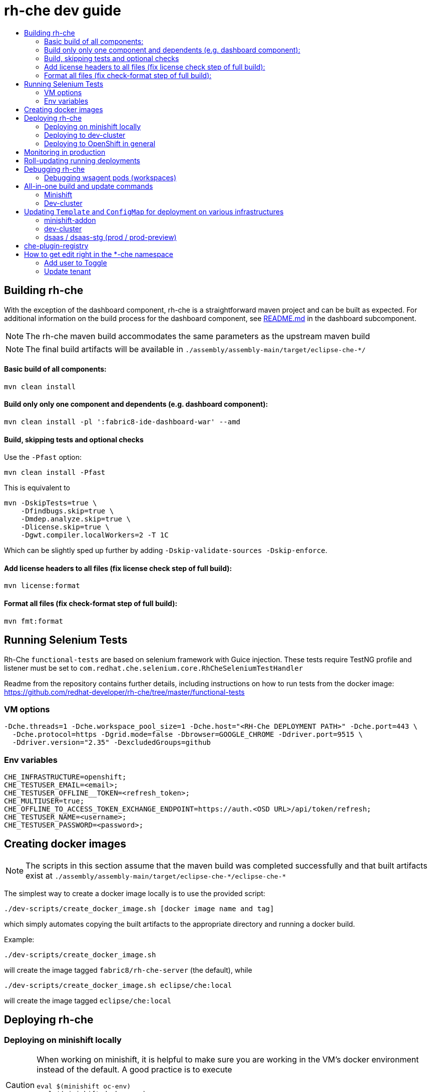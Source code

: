 = rh-che dev guide
:toc:
:toc-title:

== Building rh-che
With the exception of the dashboard component, rh-che is a straightforward maven project and can be built as expected. For additional information on the build process for the dashboard component, see link:assembly/fabric8-ide-dashboard-war/README.md[README.md] in the dashboard subcomponent.

[NOTE]
====
The rh-che maven build accommodates the same parameters as the upstream maven build
====
[NOTE]
====
The final build artifacts will be available in `+./assembly/assembly-main/target/eclipse-che-*/+`
====

==== Basic build of all components:
[source,bash]
----
mvn clean install
----

==== Build only only one component and dependents (e.g. dashboard component):
[source,bash]
----
mvn clean install -pl ':fabric8-ide-dashboard-war' --amd
----

==== Build, skipping tests and optional checks
Use the `-Pfast` option:
[source,bash]
----
mvn clean install -Pfast
----
This is equivalent to
[source,bash]
----
mvn -DskipTests=true \
    -Dfindbugs.skip=true \
    -Dmdep.analyze.skip=true \
    -Dlicense.skip=true \
    -Dgwt.compiler.localWorkers=2 -T 1C
----
Which can be slightly sped up further by adding `-Dskip-validate-sources -Dskip-enforce`.

==== Add license headers to all files (fix license check step of full build):
[source,bash]
----
mvn license:format
----

==== Format all files (fix check-format step of full build):
[source,bash]
----
mvn fmt:format
----

== Running Selenium Tests
Rh-Che `functional-tests` are based on selenium framework with Guice injection.
These tests require TestNG profile and listener must be set to `com.redhat.che.selenium.core.RhCheSeleniumTestHandler`

Readme from the repository contains further details, including instructions on how to run tests from the docker image:
https://github.com/redhat-developer/rh-che/tree/master/functional-tests

=== VM options
[source,bash]
----
-Dche.threads=1 -Dche.workspace_pool_size=1 -Dche.host="<RH-Che DEPLOYMENT PATH>" -Dche.port=443 \
  -Dche.protocol=https -Dgrid.mode=false -Dbrowser=GOOGLE_CHROME -Ddriver.port=9515 \
  -Ddriver.version="2.35" -DexcludedGroups=github
----

=== Env variables
[source,bash]
----
CHE_INFRASTRUCTURE=openshift;
CHE_TESTUSER_EMAIL=<email>;
CHE_TESTUSER_OFFLINE__TOKEN=<refresh_token>;
CHE_MULTIUSER=true;
CHE_OFFLINE_TO_ACCESS_TOKEN_EXCHANGE_ENDPOINT=https://auth.<OSD URL>/api/token/refresh;
CHE_TESTUSER_NAME=<username>;
CHE_TESTUSER_PASSWORD=<password>;
----

== Creating docker images
[NOTE]
====
The scripts in this section assume that the maven build was completed successfully and that built artifacts exist at `+./assembly/assembly-main/target/eclipse-che-*/eclipse-che-*+`
====

The simplest way to create a docker image locally is to use the provided script:

[source,bash]
----
./dev-scripts/create_docker_image.sh [docker image name and tag]
----
which simply automates copying the built artifacts to the appropriate directory and running a docker build.

Example:
[source,bash]
----
./dev-scripts/create_docker_image.sh
----

will create the image tagged `fabric8/rh-che-server` (the default), while
[source,bash]
----
./dev-scripts/create_docker_image.sh eclipse/che:local
----
will create the image tagged `eclipse/che:local`

== Deploying rh-che

=== Deploying on minishift locally
[CAUTION]
====
When working on minishift, it is helpful to make sure you are working in the VM's docker environment instead of the default. A good practice is to execute
[source,bash]
----
eval $(minishift oc-env)
eval $(minishift docker-env)
----
before proceeding to ensure docker images are pushed to the minishift docker repository.
====
[CAUTION]
====
When working on rh-che locally, using the multi-user version of the addon, the minimum amount of memory the minishift vm should be given is `4GB` (which is the default). This will allow running a single workspace, if that workspace is limited to a max of `1GB` of memory. To increase the memory given to the minishift VM, use the command
[source,bash]
----
minishift start --memory "5GB"
----
Note however that this only takes effect when starting for the first time -- you will have to `minishift delete` the VM first.
====
[NOTE]
====
Currently, the minishift addon supports minishift with OpenShift v3.10.0 or higher. If you have an old VM on your system it is best to `minishift delete` and `rm -rf ~/.minishift`
====
The simplest way to deploy locally is to use the bundled minishift addon:

First, install the prerequisites -- a postgres pod and a keycloak pod, configured with the `standalone-keycloak-configurator`:
[source,bash]
----
minishift addons install ./openshift/minishift-addons/rhche-prerequisites
minishift addons apply rhche-prerequisites
----
this can take a while, as the postgres and keycloak pods can take a fairly long time to start. The `configure-keycloak` pod will likely fail and restart a few times before it can complete.

Once this is done, we can deploy rh-che
[source,bash]
----
minishift addons install ./openshift/minishift-addons/rhche
minishift addons apply rhche \
  --addon-env RH_CHE_DOCKER_IMAGE=[*server image to deploy*] \
  --addon-env RH_CHE_VERSION=[*server tag to deploy*]
----
The additional parameters are optional; by default the image used will be `quay.io/openshiftio/che-rh-che-server:latest` and can easily be changed once deployed by modifying the deployment config yaml.

The minishift addon can be removed via
[source,bash]
----
minishift addon remove rhche
minishift addon remove rhche-prerequisites

minishift addon uninstall rhche
minishift addon uninstall rhche-prerequisites
----
[NOTE]
====
The minishift addon uses the yaml files (`rh-che.app.yaml`, `rh-che.config.yaml`) in `./openshift/minishift-addons/rhche/templates` while the dev-cluster deployment script uses the yaml files in `./openshift`. These templates are slightly different
====


=== Deploying to dev-cluster
[WARNING]
====
The `deploy_custom_rh-che.sh` script requires `yq`, a commandline yaml processor. There are (at least) *two* projects named `yq`:

. There is the Python-based `jq` wrapper: https://github.com/kislyuk/yq
. There is the Go-based `jq` replacement: https://github.com/mikefarah/yq

The Go-based implementation has not been tested and potentially has issues, but the dev-script is confirmed to work with the Python-based `yq` with version `>2.6.0`.
====

A prerequisite for deploying on the dev-cluster is pushing a server image to a repository. Once this is done (and assuming you are logged into the dev-cluster locally), deploying rh-che is simply done by using the `./dev-scripts/deploy_custom_rh-che.sh` script:
[source,bash]
----
./dev-scripts/deploy_custom_rh-che.sh \
    -o $(oc whoami -t) \
    -e [openshift-project-name] \
    -r [docker image] \
    -t [docker tag]
----
this will create / update a project with the display name `RH-Che6 Automated Deployment` and name `[openshift-project-name]`. The `-e`, `-r`, and `-t` parameters are optional.
[NOTE]
====
The dev-cluster deployment script uses the yaml files (`rh-che.app.yaml`, `rh-che.config.yaml`) in `./openshift` while the minishift addon uses the yaml files in `./openshift/minishift-addons/rhche/templates`. These templates are slightly different.
====

=== Deploying to OpenShift in general
To be completed

== Monitoring in production
See link:./documentation/monitoring/monitoring.adoc[Monitoring docs].

== Roll-updating running deployments
Once rh-che has been deployed (whether it's to minishift or the dev-cluster), making changes is done by:

. Building a new docker image
. Pushing it to your repo (on dev-cluster)
** If using minishift it's sufficient to set the env correctly and build
. Running `oc rollout latest rhche` (assuming you're logged in)

== Debugging rh-che
[INFO]
====
By default, Che deployed on OpenShift will have a liveness probe to check container health. This can interfere with debugging in some cases, as the liveness probe checks `/api/system/state` on `wsmaster`. If you encounter this error, the liveness probe can be removed by editing it out of the `rhche` Deployment Config:
[source,bash]
----
$ oc edit dc rhche
# Find the livenessProbe in the yaml; it should look something like
        livenessProbe:
          failureThreshold: 3
          httpGet:
            path: /api/system/state
            port: 8080
            scheme: HTTP
          initialDelaySeconds: 120
          periodSeconds: 10
          successThreshold: 1
          timeoutSeconds: 10
# Delete these lines and the deployment will automatically rollout.
----
====
Enabling debugging in Che is done via the environment variable `CHE_DEBUG_SERVER`. By default, this environment variable is set according to the `remote-debugging-enabled` configmap entry when rh-che is deployed.

For deployments done using the minishift addon, the default is `"true"`; for dev-cluster deployments, the default is `false` but can be enabled by modifying the configmap and rolling out a new deployment.

Once debugging is enabled, the easiest way to link a debugger is by using `oc port-forward`:

. First get the name of the pod running rh-che:
+
[source,bash]
----
$ oc get po
NAME                       READY     STATUS      RESTARTS   AGE
configure-keycloak-j7x2w   0/1       Completed   2          4d
keycloak-1-q5d82           1/1       Running     6          4d
postgres-1-bxwv7           1/1       Running     6          4d
rhche-72-49tt6             1/1       Running     4          19h
----

. Enable port-forwarding to the default debug port:
+
[source,bash]
----
oc port-forward rhche-72-49tt6 8000:8000
----

. Connect your remote debugger to `localhost:8000`

Steps 1 and 2 can be shortcut if only one rh-che pod is present (i.e. you're not in the middle of a rolling deploy / the deploy pod is not there):
[source,bash]
----
oc port-forward $(oc get pods --selector="deploymentconfig=rhche" --no-headers=true -o custom-columns=:metadata.name) 8000
----

=== Debugging wsagent pods (workspaces)
_See also_: link:https://github.com/eclipse/che/wiki/Development-Workflow#debugging-workspace-agent[upstream docs]

To enable debugging of workspace pods, you need to set the env var `WSAGENT_DEBUG=true` in the workspace config dashboard. Additionally, you can optionally set env var `WSAGENT_DEBUG_SUSPEND=true` to suspend wsagent start until a debugger is connected

Once the env var is set, workspace pods are started with wsagent listening on a JPDA debug port (4403 by default). The easiest way to connect to a workspace pod is again by using `oc port-forward`:

[source,bash]
----
oc port-forward <workspace_pod_name> 4403:4403
----
which will allow connecting a remote debugger to `localhost:4403`

A shortcut, if _only a single workspace is running_, is to use a selector to automatically get the pod name:
[source,bash]
----
oc port-forward $(oc get pods --selector="che.workspace_id" --no-headers=true -o custom-columns=:metadata.name) 4403
----

[NOTE]
====
On older versions of OpenShift, it may be also necessary to create a server in the workspace config (in the dashboard) that exposes your JPDA debug port. This is because the JPDA debug server is by default removed from workspaces. It seems that, at least on OpenShift 3.11, you can port-forward to non-exposed ports on a Pod. 
====

== All-in-one build and update commands
These commands will do a full build (skipping tests) of rh-che and rollout a new deployment. They assume that they are being executed from this repositorys root directory, and that environment variables
[source,bash]
----
export DOCKER_IMAGE=fabric8/rh-che
export DOCKER_TAG=local
----
have been set appropriately (i.e. to match whatever is currently deployed). To do a limited build (e.g. if working on the dashboard component only), the maven build command can be modified according to the <<Building rh-che>> section.

=== Minishift
Ensure `eval $(minishift docker-env)` and `eval $(minishift oc-env)` have been executed.
[source,bash]
----
mvn -Pfast -Dskip-enforce -Dskip-validate-sources clean install && \
./dev-scripts/create_docker_image.sh ${DOCKER_IMAGE}:${DOCKER_TAG} && \
oc rollout latest rhche
----

=== Dev-cluster
Ensure you are logged in via `oc` and have push rights to the relevant repository.
[source,bash]
----
mvn -Pfast -Dskip-enforce -Dskip-validate-sources clean install && \
./dev-scripts/create_docker_image.sh ${DOCKER_IMAGE}:${DOCKER_TAG} && \
docker push ${DOCKER_IMAGE}:${DOCKER_TAG} && \
oc rollout latest rhche
----

== Updating `Template` and `ConfigMap` for deployment on various infrastructures

`rh-che` can be deployed on various infrastructures (`minishift`, `dev-cluster`, `dsaas-stg`, `dsaas`). Different set of rules are applied for modifying `Template` / `ConfigMap` depending on the target infrastructure.

=== minishift-addon

The `rhche` minishift-addon is currently the only possible way of deploying `rh-che` locally. The `rh-che.app.yaml` / `rh-che.config.yaml` files from https://github.com/redhat-developer/rh-che/tree/master/openshift/minishift-addons/rhche/templates[./openshift/minishift-addons/rhche/templates] are used for deployment. In order to change the default values, one needs to modify the dedicated `rh-che.app.yaml` / `rh-che.config.yaml` files before applying the addon. Another option would be using `--addon-env` option during applying the `rhche` addon: 

[source,bash]
----
minishift addons apply rhche \
  --addon-env RH_CHE_DOCKER_IMAGE=[*server image to deploy*] \
  --addon-env RH_CHE_VERSION=[*server tag to deploy*]
----

More details about `rhche` minishift addon can be found in the https://github.com/redhat-developer/rh-che/blob/master/dev-guide.adoc#deploying-on-minishift-locally["Deploying on minishift locally"] section.

=== dev-cluster

`rh-che.app.yaml` / `rh-che.config.yaml` files from the https://github.com/redhat-developer/rh-che/tree/master/openshift[./openshift] folder are used for deployment against the `dev-cluster`. Modifying `rh-che.app.yaml` / `rh-che.config.yaml` files is the easiest way of changing the default values before executing the deployment script:

[source,bash]
----
./dev-scripts/deploy_custom_rh-che.sh \
    -o $(oc whoami -t) \
    -e [openshift-project-name] \
    -r [docker image] \
    -t [docker tag]
----


More details can be found in the https://github.com/redhat-developer/rh-che/blob/master/dev-guide.adoc#deploying-to-dev-cluster["Deploying to dev-cluster"] section.

[NOTE]
====
CI job for PR verification, which is triggered via the `[test]` comment, uses the same `rh-che.app.yaml` / `rh-che.config.yaml` files from the https://github.com/redhat-developer/rh-che/tree/master/openshift[./openshift] folder for deployment against the https://dev.rdu2c.fabric8.io:8443/console/[dev-cluster] and further test execution.
====

=== dsaas / dsaas-stg (prod / prod-preview)

`rh-che` has the following deployment cycle on `dsaas` / `dsaas-stg` (prod / prod-preview), which is pretty much the same for all the `openshift.io` services:

- deployment on `dsaas-stg` (prod-preview) happens automatically after each commit to the master branch of the https://github.com/redhat-developer/rh-che[rh-che] repository.
- deployment on `dsaas` (prod) is powered by the https://github.com/openshiftio/saas-openshiftio[saas-openshiftio]. In order to update the production, one needs to change the https://github.com/openshiftio/saas-openshiftio/blob/master/dsaas-services/rh-che6.yaml#L2[hash], which corresponds to the https://github.com/redhat-developer/rh-che/commits/master[commit] hash from the master branch of the https://github.com/redhat-developer/rh-che[rh-che] repository. Once the hash is changed and the corresponding commit is merged to the https://github.com/openshiftio/saas-openshiftio/[saas-openshiftio] `master` branch, new `rhche` deployment will be rollout to production.

[NOTE]
====
The same https://github.com/redhat-developer/rh-che/blob/master/openshift/rh-che.app.yaml[rh-che.app.yaml] openshift template is used for `rh-che` deployment on both `dsaas-stg / dsaas` (prod-preview / prod). One should be really carefull with the template update, since it would affect production regardless of the https://github.com/openshiftio/saas-openshiftio/blob/master/dsaas-services/rh-che6.yaml#L2[hash] commit defined in the https://github.com/openshiftio/saas-openshiftio/blob/master/dsaas-services/rh-che6.yaml[saas-openshiftio] (each time during the rollout update, the template is used directly from the master branch of the original repository). However, `ConfigMap` https://github.com/redhat-developer/rh-che/blob/master/openshift/rh-che.config.yaml[rh-che.config.yaml] is `NOT` used for deployment on `dsaas-stg / dsaas` (prod-preview / prod). In order to update the `ConfigMap` one needs to create a dedicated HK (housekeeping) issue and ask someone from SD (Service Delivery) team to apply new `ConfigMap` values on `dsaas-stg / dsaas`. Example of the HK https://gitlab.cee.redhat.com/dtsd/housekeeping/issues/2527[issue].
====

== che-plugin-registry

https://github.com/eclipse/che-plugin-registry[che-plugin-registry] is a standalone service which provides metadata about the available Che plugins:

.plugins.json
[source,json]
----
[
  {
    "publisher": "che-incubator",
    "name": "theia",
    "version": "1.0.0",
    "id": "che-incubator/theia/1.0.0",
    "type": "Che Editor",
    "displayName": "Eclipse Theia",
    "description": "Eclipse Theia",
    "links": {
      "self": "/plugins/che-incubator/theia/1.0.0"
    }
  },
  {
    "publisher": "che-incubator",
    "name": "theia",
    "version": "next",
    "id": "che-incubator/theia/next",
    "type": "Che Editor",
    "displayName": "Eclipse Theia",
    "description": "Eclipse Theia",
    "links": {
      "self": "/plugins/che-incubator/theia/next"
    }
  },
  {
    "publisher": "ws-skeleton",
    "name": "che-service-plugin",
    "version": "0.0.1",
    "id": "ws-skeleton/che-service-plugin/0.0.1",
    "type": "Che Plugin",
    "displayName": "Che Service",
    "description": "Che Plug-in with Theia plug-in and container definition providing a service",
    "links": {
      "self": "/plugins/ws-skeleton/che-service-plugin/0.0.1"
    }
  },
  {
    "publisher": "",
    "name": "che-dummy-plugin",
    "version": "0.0.1",
    "deprecate": {
      "migrateTo": "ws-skeleton/che-dummy-plugin/0.0.1",
      "autoMigrate": true
    },
    "id": "che-dummy-plugin/0.0.1",
    "type": "Che Plugin",
    "displayName": "Che dummy plugin",
    "description": "A hello world theia plug-in wrapped into a Che Plug-in",
    "links": {
      "self": "/plugins/che-dummy-plugin/0.0.1"
    }
  },
  {
    "publisher": "ws-skeleton",
    "name": "che-dummy-plugin",
    "version": "0.0.1",
    "id": "ws-skeleton/che-dummy-plugin/0.0.1",
    "type": "Che Plugin",
    "displayName": "Che dummy plugin",
    "description": "A hello world theia plug-in wrapped into a Che Plug-in",
    "links": {
      "self": "/plugins/ws-skeleton/che-dummy-plugin/0.0.1"
    }
  }
]
----

This metadata is consumed and exposed by the UD (User Dashboard) for choosing the plugins during workspace creation:

image::documentation/images/plugins.png[]

`che-plugin-registry` is deployed on `dsaas-stg / dsaas` (prod-preview / prod) separately from `rh-che` and has its own deployment cycle (which is pretty much the same for all the `openshift.io` services):

- deployment on `dsaas-stg` (prod-preview) happens automatically after each commit to the master branch of the https://github.com/eclipse/che-plugin-registry[che-plugin-registry] repository.
- deployment on `dsaas` (prod) is powered by the https://github.com/openshiftio/saas-openshiftio/blob/master/dsaas-services/che-plugin-registry.yam[saas-openshiftio]. In order to update the production, one needs to change the https://github.com/openshiftio/saas-openshiftio/blob/master/dsaas-services/che-plugin-registry.yaml#L2[hash], which corresponds to https://github.com/eclipse/che-plugin-registry/commits/master[commit] hash from the master branch of the original https://github.com/eclipse/che-plugin-registry[che-plugin-registry] repository. Once the hash is changed and the corresponding commit is merged to the https://github.com/openshiftio/saas-openshiftio/blob/master/dsaas-services/che-plugin-registry.yaml#L2[saas-openshiftio], new `che-plugin-registry` deployment will be rollout to production.

[NOTE]
====
The same https://github.com/eclipse/che-plugin-registry/blob/master/openshift/che-plugin-registry.yml[che-plugin-registry.yml] openshift template, defined in the original repository, is used for `che-plugin-registry` deployment on both `dsaas-stg / dsaas` (prod-preview / prod). One should be really carefull with the template update, since it would affect production regardless of the https://github.com/openshiftio/saas-openshiftio/blob/master/dsaas-services/che-plugin-registry.yaml#L2[hash] commit defined in the https://github.com/openshiftio/saas-openshiftio/blob/master/dsaas-services/che-plugin-registry.yam[saas-openshiftio] (each time during the rollout update, the template is used directly from the master branch of the original repository).
====

== How to get edit right in the *-che namespace
Users created by standard way don't have write access to the ``<username>-che`` namespace. To obtain these rights, add the user ID to the Toggle and update tenant.

=== Add user to Toggle
Send a request to ```https://api.openshift.io/api/users``` to obtain an information about the user. It is recommended to search for user by username.
The exact command can then seem like that:
```
curl -s --header 'Accept: application/json' -X GET "https://api.openshift.io/api/users?filter[username]=<username>" | jq .data[0].id
```
Add this to prod / prod-preview feature toggle to the ``che.edit.rights`` toggle. 

=== Update tenant
For updating the tenant of specific user you need users Bearer token. The refresh have to be done by API call. The description of API can be found here: http://swagger.goa.design/?url=github.com%2Ffabric8-services%2Ffabric8-wit%2Fdesign#
For the update of tenant use this request:
```
curl -s -X PATCH --header 'Content-Type: application/json' --header 'Authorization: Bearer <token>' https://api.openshift.io/api/user/services
```

The update of tenant should be enough to obtain edit right. It is possible to reset tenant by running clean and update commands:
```
curl -s -X DELETE --header 'Content-Type: application/json' --header 'Authorization: Bearer <token>' https://api.openshift.io/api/user/services
curl -s -X PATCH --header 'Content-Type: application/json' --header 'Authorization: Bearer <token>' https://api.openshift.io/api/user/services

```

[NOTE]
====
If the user is provisioned on prod-preview, use ```https://api.prod-preview.openshift.io``` instead the production one.
====
